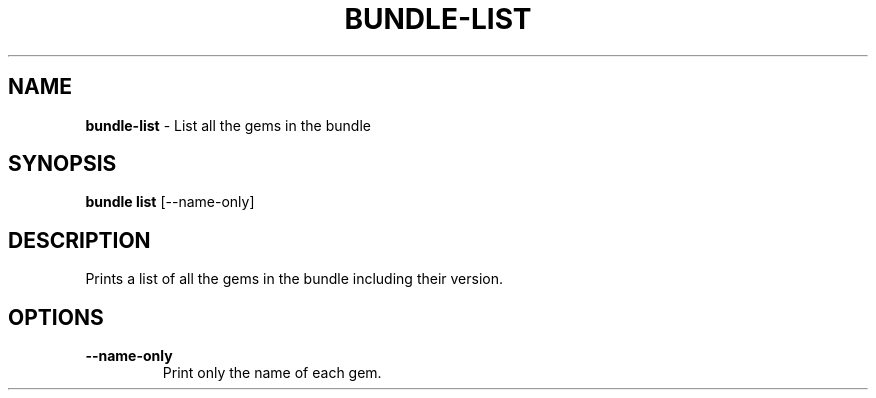 .\" generated with Ronn/v0.7.3
.\" http://github.com/rtomayko/ronn/tree/0.7.3
.
.TH "BUNDLE\-LIST" "1" "October 2018" "" ""
.
.SH "NAME"
\fBbundle\-list\fR \- List all the gems in the bundle
.
.SH "SYNOPSIS"
\fBbundle list\fR [\-\-name\-only]
.
.SH "DESCRIPTION"
Prints a list of all the gems in the bundle including their version\.
.
.SH "OPTIONS"
.
.TP
\fB\-\-name\-only\fR
Print only the name of each gem\.

